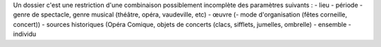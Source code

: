 Un dossier c'est une restriction d'une combinaison possiblement incomplète des paramètres suivants :
- lieu
- période
- genre de spectacle, genre musical (théâtre, opéra, vaudeville, etc)
- œuvre
(- mode d'organisation (fêtes corneille, concert))
- sources historiques (Opéra Comique, objets de concerts (clacs, sifflets, jumelles, ombrelle)
- ensemble
- individu
